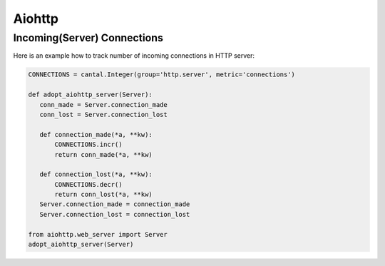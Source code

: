 Aiohttp
=======


Incoming(Server) Connections
----------------------------

Here is an example how to track number of incoming connections in HTTP server:

.. code-block:: python


    CONNECTIONS = cantal.Integer(group='http.server', metric='connections')

    def adopt_aiohttp_server(Server):
       conn_made = Server.connection_made
       conn_lost = Server.connection_lost

       def connection_made(*a, **kw):
           CONNECTIONS.incr()
           return conn_made(*a, **kw)

       def connection_lost(*a, **kw):
           CONNECTIONS.decr()
           return conn_lost(*a, **kw)
       Server.connection_made = connection_made
       Server.connection_lost = connection_lost

    from aiohttp.web_server import Server
    adopt_aiohttp_server(Server)
